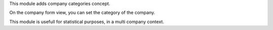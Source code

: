 This module adds company categories concept.

On the company form view, you can set the category of the company.

This module is usefull for statistical purposes, in a multi company context.

